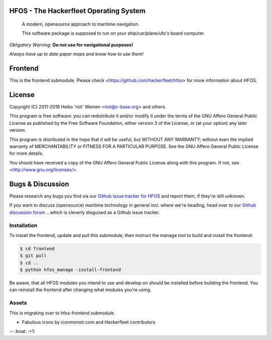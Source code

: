 .. image:: https://travis-ci.org/Hackerfleet/hfos-frontend.svg?branch=master
    :target: https://travis-ci.org/Hackerfleet/hfos-frontend
.. image:: https://codeclimate.com/github/Hackerfleet/hfos-frontend/badges/gpa.svg
   :target: https://codeclimate.com/github/Hackerfleet/hfos-frontend
   :alt: Code Climate
.. image:: https://codeclimate.com/github/Hackerfleet/hfos-frontend/badges/coverage.svg
   :target: https://codeclimate.com/github/Hackerfleet/hfos-frontend/coverage
   :alt: Test Coverage
.. image:: https://codeclimate.com/github/Hackerfleet/hfos-frontend/badges/issue_count.svg
   :target: https://codeclimate.com/github/Hackerfleet/hfos-frontend
   :alt: Issue Count
.. image:: https://badges.greenkeeper.io/Hackerfleet/hfos-frontend.svg
   :alt: Greenkeeper badge
   :target: https://greenkeeper.io/

HFOS - The Hackerfleet Operating System
=======================================

    A modern, opensource approach to maritime navigation.

    This software package is supposed to run on your ship/car/plane/ufo's
    board computer.

*Obligatory Warning*: **Do not use for navigational purposes!**

*Always have up to date paper maps and know how to use them!*

Frontend
========

This is the frontend submodule. Please check <https://github.com/hackerfleet/hfos>
for more information about HFOS.


License
=======

Copyright (C) 2011-2018 Heiko 'riot' Weinen <riot@c-base.org> and others.

This program is free software: you can redistribute it and/or modify
it under the terms of the GNU Affero General Public License as published by
the Free Software Foundation, either version 3 of the License, or
(at your option) any later version.

This program is distributed in the hope that it will be useful,
but WITHOUT ANY WARRANTY; without even the implied warranty of
MERCHANTABILITY or FITNESS FOR A PARTICULAR PURPOSE.  See the
GNU Affero General Public License for more details.

You should have received a copy of the GNU Affero General Public License
along with this program.  If not, see <http://www.gnu.org/licenses/>.

Bugs & Discussion
=================

Please research any bugs you find via our `Github issue tracker for
HFOS <https://github.com/hackerfleet/hfos/issues>`__ and report them,
if they're still unknown.

If you want to discuss (opensource) maritime technology in general
incl. where we're heading, head over to our `Github discussion
forum <https://github.com/hackerfleet/discussion/issues>`__
...which is cleverly disguised as a Github issue tracker.

Installation
------------

To install the frontend, update and pull this submodule, then instruct the
manage tool to build and install the frontend:

.. code-block:: bash

    $ cd frontend
    $ git pull
    $ cd ..
    $ python hfos_manage -install-frontend

Be aware, that all HFOS modules you intend to use and develop on should
be installed before building the frontend.
You can reinstall the frontend after changing what modules you're using.

Assets
------

This is migrating over to hfos-frontend submodule.

-  Fabulous icons by iconmonstr.com and Hackerfleet contributors


-- :boat: :+1:
